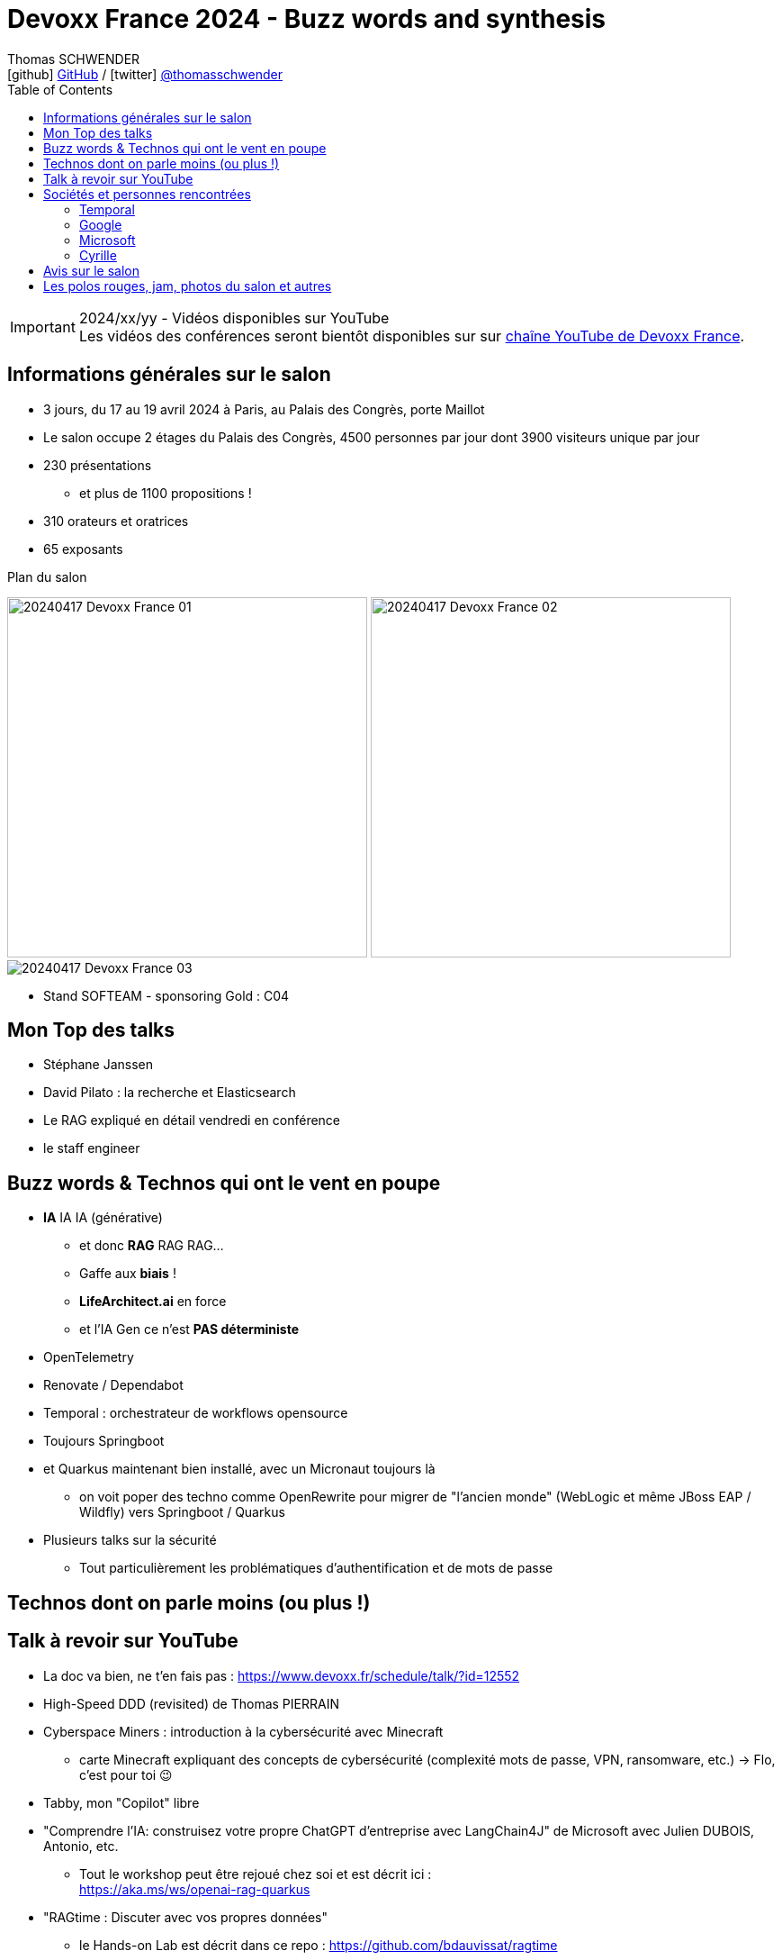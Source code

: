 = Devoxx France 2024 - Buzz words and synthesis
Thomas SCHWENDER <icon:github[] https://github.com/Ardemius/[GitHub] / icon:twitter[role="aqua"] https://twitter.com/thomasschwender[@thomasschwender]>
// Handling GitHub admonition blocks icons
ifndef::env-github[:icons: font]
ifdef::env-github[]
:status:
:outfilesuffix: .adoc
:caution-caption: :fire:
:important-caption: :exclamation:
:note-caption: :paperclip:
:tip-caption: :bulb:
:warning-caption: :warning:
endif::[]
:imagesdir: ./images
:source-highlighter: highlightjs
:highlightjs-languages: asciidoc
// We must enable experimental attribute to display Keyboard, button, and menu macros
:experimental:
// Next 2 ones are to handle line breaks in some particular elements (list, footnotes, etc.)
:lb: pass:[<br> +]
:sb: pass:[<br>]
// check https://github.com/Ardemius/personal-wiki/wiki/AsciiDoctor-tips for tips on table of content in GitHub
:toc: macro
:toclevels: 4
// To number the sections of the table of contents
//:sectnums:
// Add an anchor with hyperlink before the section title
:sectanchors:
// To turn off figure caption labels and numbers
:figure-caption!:
// Same for examples
//:example-caption!:
// To turn off ALL captions
// :caption:

toc::[]

.2024/xx/yy - Vidéos disponibles sur YouTube
IMPORTANT: Les vidéos des conférences seront bientôt disponibles sur sur https://www.youtube.com/channel/UCsVPQfo5RZErDL41LoWvk0A[chaîne YouTube de Devoxx France].


== Informations générales sur le salon

* 3 jours, du 17 au 19 avril 2024 à Paris, au Palais des Congrès, porte Maillot
* Le salon occupe 2 étages du Palais des Congrès, 4500 personnes par jour dont 3900 visiteurs unique par jour
 
* 230 présentations
    ** et plus de 1100 propositions !
* 310 orateurs et oratrices
* 65 exposants

.Plan du salon
image:20240417_Devoxx-France_01.jpg[width=400] image:20240417_Devoxx-France_02.jpg[width=400]
image:20240417_Devoxx-France_03.jpg[]

* Stand SOFTEAM - sponsoring Gold : C04

== Mon Top des talks

* Stéphane Janssen
* David Pilato : la recherche et Elasticsearch
* Le RAG expliqué en détail vendredi en conférence
* le staff engineer

== Buzz words & Technos qui ont le vent en poupe

* *IA* IA IA (générative)   
    ** et donc *RAG* RAG RAG...
    ** Gaffe aux *biais* !
    ** *LifeArchitect.ai* en force
    ** et l'IA Gen ce n'est *PAS déterministe*

* OpenTelemetry
* Renovate / Dependabot
* Temporal : orchestrateur de workflows opensource

* Toujours Springboot
* et Quarkus maintenant bien installé, avec un Micronaut toujours là
    ** on voit poper des techno comme OpenRewrite pour migrer de "l'ancien monde" (WebLogic et même JBoss EAP / Wildfly) vers Springboot / Quarkus

* Plusieurs talks sur la sécurité
    ** Tout particulièrement les problématiques d'authentification et de mots de passe

== Technos dont on parle moins (ou plus !)


== Talk à revoir sur YouTube

* La doc va bien, ne t'en fais pas : https://www.devoxx.fr/schedule/talk/?id=12552
* High-Speed DDD (revisited) de Thomas PIERRAIN
* Cyberspace Miners : introduction à la cybersécurité avec Minecraft
    ** carte Minecraft expliquant des concepts de cybersécurité (complexité mots de passe, VPN, ransomware, etc.) -> Flo, c'est pour toi 😉
* Tabby, mon "Copilot" libre

* "Comprendre l'IA: construisez votre propre ChatGPT d'entreprise avec LangChain4J" de Microsoft avec Julien DUBOIS, Antonio, etc.
    ** Tout le workshop peut être rejoué chez soi et est décrit ici : +
    https://aka.ms/ws/openai-rag-quarkus

* "RAGtime : Discuter avec vos propres données"
    ** le Hands-on Lab est décrit dans ce repo : https://github.com/bdauvissat/ragtime

* Interagir avec votre documentation technique via l'Intelligence Artificielle Générative

* L'Architecture Hexagonale par la pratique, le live coding qui rendra vos applications plus pérennes par Julien Topcu

* Le talk sur la négociation de salaire de Shirley
* Barbie dans le Dojo Mojo Casa House de Ken
* Les talks de Lize (contributrice de LangChain4j)
* Apollo Guidance Computer
* Le talk de Cyrille (Martraire) sur le Software Craftsmanship et le "cycle" sous-jacent (10 à 12 ans avant de devenir "dogmatique", le craft en est là)
* "Henry Motte au travail" (en remote...) avec, entre autres, les aléas juridiques du télé-travail

== Sociétés et personnes rencontrées

=== Temporal

* Solution d'orchestration de workflows
* basé sur de l'orchestration et NON de la chorégraphie
    ** ce qui va à contre-courant des Event Based Architecture qui sont mainstream actuellement
    ** Pourquoi "ça marche" ? +
    -> Parce que les retours des clients disent que ces architectures sont trop compliquées à développer et à maintenir ! On veut du plus simple. +
    Et c'est la raison d'être de Temporal
* 2000 transactions par seconde (transaction = appel de microservice)
    ** Ce n'est PAS un concurrent de Kafka
    ** les uses cases adressés ne sont PAS du "Big Data"
        *** on peut avoir de la transaction bancaire, et d'autres use cases "pérennes" (dans le cas de la transaction bancaire, on peut réessayer plusieurs fois juqu'à ce que ça réussisse)

=== Google

* Echanges sur la modération opérée par Google sur leurs LLM : contrairement à Microsoft et les modèles Azure OpenAI, il n'y aurait apparemment PAS de modération des prompts effectuée par Google (donc pas de période de rétention de 30 jours)

* Echanges sur l'avenir des RAG : 
    ** les personnes avec lesquelles j'ai échangées n'étaient pas forcément les plus tech, mais elles pensent que les RAG ne vont pas encore mourir demain pour être remplacés par une architecture reposant sur du "full in context" (du fait de l'augmentation de la taille des contextes à plusieurs millions de tokens)

Echanges avec Valentin Deleplace <deleplace@google.com>, Developer Advocate chez Google Cloud

=== Microsoft

* Pour la facturation des services AI sur Azure, y compris pour de l'hébergement de modèle "externe" dans Azure (via le AI Studio), commencer apparemment par voir "Azure PTU" (provisioned throughput) : +
https://learn.microsoft.com/en-us/azure/ai-services/openai/concepts/provisioned-throughput
    ** pour avoir une "garantie de bande passante avec latence constante dans les réponses" 
        *** Vérifier le coût d'entrée de ces ressources provisionnées, cela commence peut-être à 30 k€ par mois

* Cf Microsoft, toutes les infos de facturation ne vont pas être dans la doc, le mieux sera de les contacter directement
    ** et cela va rester quand même un rien "au doigt mouillé" d'après eux...

=== Cyrille

* Débat sur chorégraphie ou orchestration, en lien avec l'orientation orchestration maintenant poussée par Temporal

== Avis sur le salon


== Les polos rouges, jam, photos du salon et autres

* Les photos du salon sont visibles ici : xxx

.La jam du jeudi soir à la soirée Meet and Greet
image:20240418_Devoxx-France_jam.jpg[]


